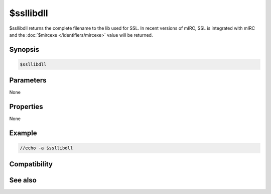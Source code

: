 $ssllibdll
==========

$ssllibdll returns the complete filename to the lib used for SSL. In recent versions of mIRC, SSL is integrated with mIRC and the :doc:`$mircexe </identifiers/mircexe>` value will be returned.

Synopsis
--------

.. code:: text

    $ssllibdll

Parameters
----------

None

Properties
----------

None

Example
-------

.. code:: text

    //echo -a $ssllibdll

Compatibility
-------------

.. compatibility:: 7.31

See also
--------

.. hlist::
    :columns: 4

    * :doc:`/server </commands/server>`
    * :doc:`$ssldll </identifiers/ssldll>`
    * :doc:`$sslready </identifiers/sslready>`
    * :doc:`$ssl </identifiers/ssl>`
    * :doc:`$sslversion </identifiers/sslversion>`


